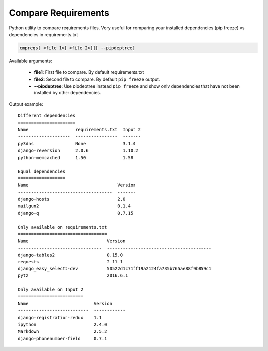 Compare Requirements
####################
Python utility to compare requirements files. Very useful for comparing your 
installed dependencies (pip freeze) vs dependencies in requirements.txt

.. code-block::
    
    cmpreqs[ <file 1>[ <file 2>]][ --pipdeptree]
    
Available arguments:
    
    * **file1**: First file to compare. By default requirements.txt
    * **file2**: Second file to compare. By default ``pip freeze`` output.
    * **--pipdeptree**: Use pipdeptree instead ``pip freeze`` and show only dependencies that have not been installed by other dependencies.


Output example::
    
    Different dependencies
    ======================
    Name                  requirements.txt  Input 2
    --------------------  ----------------  -------
    py3dns                None              3.1.0  
    django-reversion      2.0.6             1.10.2 
    python-memcached      1.50              1.58   
    
    Equal dependencies
    ==================
    Name                                  Version
    ------------------------------------  -------
    django-hosts                          2.0    
    mailgun2                              0.1.4  
    django-q                              0.7.15 
    
    Only available on requirements.txt
    ==================================
    Name                              Version                                 
    --------------------------------  ----------------------------------------
    django-tables2                    0.15.0 
    requests                          2.11.1                                  
    django_easy_select2-dev           50522d1c71ff19a2124fa735b765ae88f9b859c1
    pytz                              2016.6.1
    
    Only available on Input 2
    =========================
    Name                         Version     
    ---------------------------  ------------
    django-registration-redux    1.1         
    ipython                      2.4.0       
    Markdown                     2.5.2       
    django-phonenumber-field     0.7.1 

